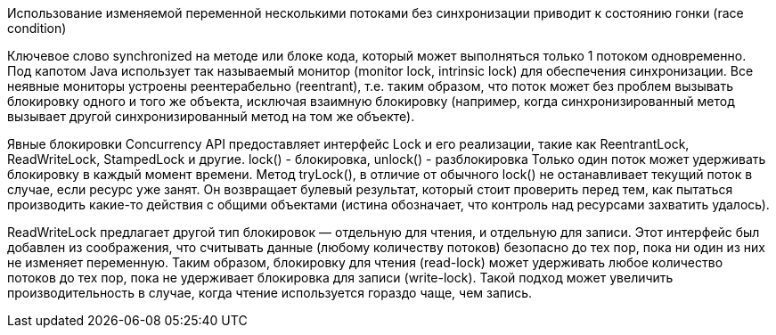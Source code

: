 Использование изменяемой переменной несколькими потоками без синхронизации приводит к состоянию гонки (race condition)

Ключевое слово synchronized на методе или блоке кода, который может выполняться только 1 потоком одновременно.
Под капотом Java использует так называемый монитор (monitor lock, intrinsic lock) для обеспечения синхронизации.
Все неявные мониторы устроены реентерабельно (reentrant), т.е. таким образом, что поток может без проблем вызывать
блокировку одного и того же объекта, исключая взаимную блокировку (например, когда синхронизированный метод вызывает
другой синхронизированный метод на том же объекте).

Явные блокировки
Concurrency API предоставляет интерфейс Lock и его реализации, такие как ReentrantLock, ReadWriteLock, StampedLock и другие.
lock() - блокировка,
unlock() - разблокировка
Только один поток может удерживать блокировку в каждый момент времени.
Метод tryLock(), в отличие от обычного lock() не останавливает текущий поток в случае, если ресурс уже занят.
Он возвращает булевый результат, который стоит проверить перед тем, как пытаться производить какие-то действия с общими объектами
(истина обозначает, что контроль над ресурсами захватить удалось).

ReadWriteLock предлагает другой тип блокировок — отдельную для чтения, и отдельную для записи.
Этот интерфейс был добавлен из соображения, что считывать данные (любому количеству потоков) безопасно до тех пор, пока ни один из них не изменяет переменную.
Таким образом, блокировку для чтения (read-lock) может удерживать любое количество потоков до тех пор, пока не удерживает блокировка для записи (write-lock).
Такой подход может увеличить производительность в случае, когда чтение используется гораздо чаще, чем запись.
